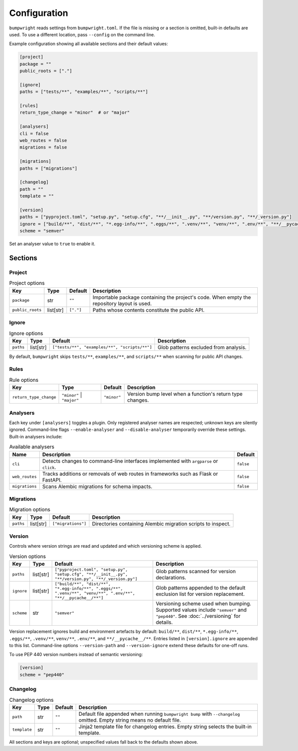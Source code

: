 Configuration
=============

``bumpwright`` reads settings from ``bumpwright.toml``. If the file is missing
or a section is omitted, built-in defaults are used. To use a different
location, pass ``--config`` on the command line.

Example configuration showing all available sections and their default values:

.. code-block:: toml

    [project]
    package = ""
    public_roots = ["."]

    [ignore]
    paths = ["tests/**", "examples/**", "scripts/**"]

    [rules]
    return_type_change = "minor"  # or "major"

    [analysers]
    cli = false
    web_routes = false
    migrations = false

    [migrations]
    paths = ["migrations"]

    [changelog]
    path = ""
    template = ""

    [version]
    paths = ["pyproject.toml", "setup.py", "setup.cfg", "**/__init__.py", "**/version.py", "**/_version.py"]
    ignore = ["build/**", "dist/**", "*.egg-info/**", ".eggs/**", ".venv/**", "venv/**", ".env/**", "**/__pycache__/**"]
    scheme = "semver"

Set an analyser value to ``true`` to enable it.

Sections
--------

Project
~~~~~~~

.. list-table:: Project options
   :header-rows: 1

   * - Key
     - Type
     - Default
     - Description
   * - ``package``
     - str
     - ``""``
     - Importable package containing the project's code. When empty the
       repository layout is used.
   * - ``public_roots``
     - list[str]
     - ``["."]``
     - Paths whose contents constitute the public API.

Ignore
~~~~~~

.. list-table:: Ignore options
   :header-rows: 1

   * - Key
     - Type
     - Default
     - Description
   * - ``paths``
     - list[str]
     - ``["tests/**", "examples/**", "scripts/**"]``
     - Glob patterns excluded from analysis.

By default, ``bumpwright`` skips ``tests/**``, ``examples/**``, and ``scripts/**``
when scanning for public API changes.

Rules
~~~~~

.. list-table:: Rule options
   :header-rows: 1

   * - Key
     - Type
     - Default
     - Description
   * - ``return_type_change``
     - ``"minor"`` | ``"major"``
     - ``"minor"``
     - Version bump level when a function's return type changes.

Analysers
~~~~~~~~~

Each key under ``[analysers]`` toggles a plugin. Only registered analyser
names are respected; unknown keys are silently ignored. Command-line flags
``--enable-analyser`` and ``--disable-analyser`` temporarily override these
settings. Built-in analysers include:

.. list-table:: Available analysers
   :header-rows: 1

   * - Name
     - Description
     - Default
   * - ``cli``
     - Detects changes to command-line interfaces implemented with
       ``argparse`` or ``click``.
     - ``false``
   * - ``web_routes``
     - Tracks additions or removals of web routes in frameworks such as
       Flask or FastAPI.
     - ``false``
   * - ``migrations``
     - Scans Alembic migrations for schema impacts.
     - ``false``

Migrations
~~~~~~~~~~

.. list-table:: Migration options
   :header-rows: 1

   * - Key
     - Type
     - Default
     - Description
   * - ``paths``
     - list[str]
     - ``["migrations"]``
     - Directories containing Alembic migration scripts to inspect.

Version
~~~~~~~

Controls where version strings are read and updated and which versioning
scheme is applied.

.. list-table:: Version options
   :header-rows: 1

   * - Key
     - Type
     - Default
     - Description
   * - ``paths``
     - list[str]
     - ``["pyproject.toml", "setup.py", "setup.cfg", "**/__init__.py", "**/version.py", "**/_version.py"]``
     - Glob patterns scanned for version declarations.
   * - ``ignore``
     - list[str]
     - ``["build/**", "dist/**", "*.egg-info/**", ".eggs/**", ".venv/**", "venv/**", ".env/**", "**/__pycache__/**"]``
     - Glob patterns appended to the default exclusion list for version replacement.
   * - ``scheme``
     - str
     - ``"semver"``
     - Versioning scheme used when bumping. Supported values include
       ``"semver"`` and ``"pep440"``. See :doc:`../versioning` for details.

Version replacement ignores build and environment artefacts by default:
``build/**``, ``dist/**``, ``*.egg-info/**``, ``.eggs/**``, ``.venv/**``,
``venv/**``, ``.env/**``, and ``**/__pycache__/**``. Entries listed in
``[version].ignore`` are appended to this list. Command-line options
``--version-path`` and ``--version-ignore`` extend these defaults for
one-off runs.

To use PEP 440 version numbers instead of semantic versioning:

.. code-block:: toml

    [version]
    scheme = "pep440"

Changelog
~~~~~~~~~

.. list-table:: Changelog options
   :header-rows: 1

   * - Key
     - Type
     - Default
     - Description
   * - ``path``
     - str
     - ``""``
     - Default file appended when running ``bumpwright bump`` with ``--changelog``
       omitted. Empty string means no default file.
   * - ``template``
     - str
     - ``""``
     - Jinja2 template file for changelog entries. Empty string selects the
       built-in template.

All sections and keys are optional; unspecified values fall back to the
defaults shown above.
